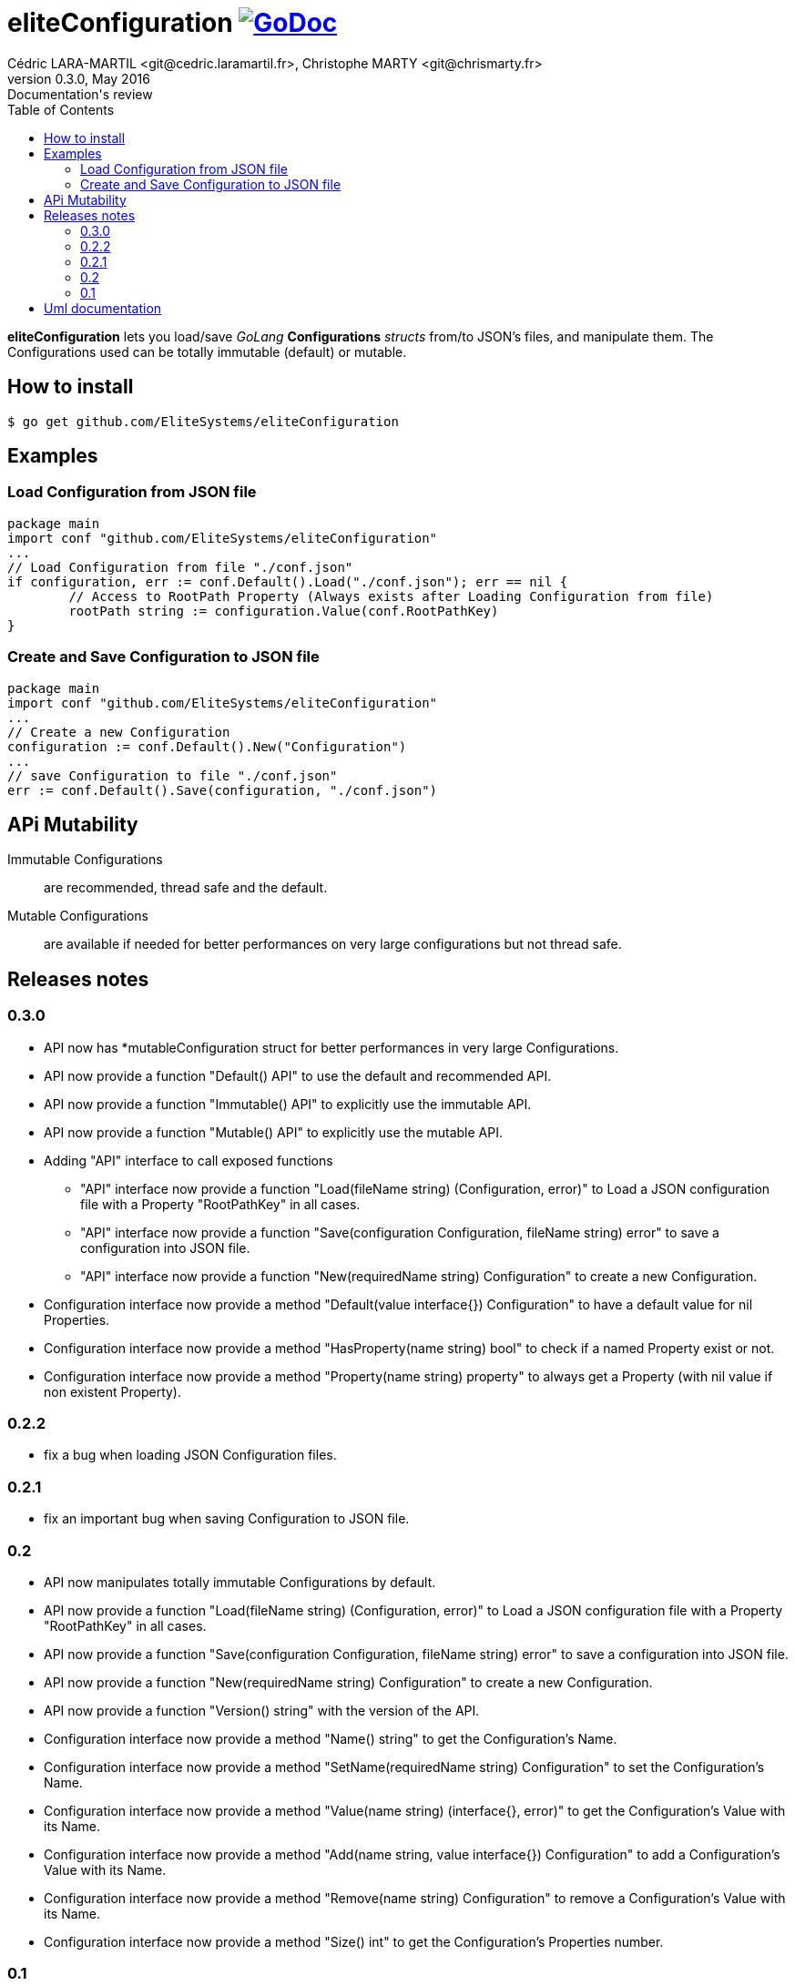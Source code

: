 = eliteConfiguration image:go-documentation-blue.svg[GoDoc, link="http://godoc.org/github.com/EliteSystems/eliteConfiguration", role="external", window="_blank"]
Cédric LARA-MARTIL <git@cedric.laramartil.fr>, Christophe MARTY <git@chrismarty.fr>
v0.3.0, May 2016: Documentation's review
:authorinitials: @cLaraMartil & @chrismarty34
:doctype: article
:source-highlighter: coderay
:imagesdir: documentation/images
:icons:
:toc:
//:numbered:
//:source-highlighter: pigments
//:pdf-page-size: A4

*eliteConfiguration* lets you load/save _GoLang_ *Configurations* _structs_ from/to JSON's files, and manipulate them.
The Configurations used can be totally immutable (default) or mutable.

== How to install

[source, bash]
----
$ go get github.com/EliteSystems/eliteConfiguration
----

== Examples

=== Load Configuration from JSON file

[source, go]
----
package main
import conf "github.com/EliteSystems/eliteConfiguration"
...
// Load Configuration from file "./conf.json"
if configuration, err := conf.Default().Load("./conf.json"); err == nil {
        // Access to RootPath Property (Always exists after Loading Configuration from file)
        rootPath string := configuration.Value(conf.RootPathKey)
}
----

=== Create and Save Configuration to JSON file

[source, go]
----
package main
import conf "github.com/EliteSystems/eliteConfiguration"
...
// Create a new Configuration
configuration := conf.Default().New("Configuration")
...
// save Configuration to file "./conf.json"
err := conf.Default().Save(configuration, "./conf.json")
----

== APi Mutability

Immutable Configurations :: are recommended, thread safe and the default.
Mutable Configurations :: are available if needed for better performances on very large configurations but not thread safe.

== Releases notes

=== 0.3.0

* API now has *mutableConfiguration struct for better performances in very large Configurations.
* API now provide a function "Default() API" to use the default and recommended API.
* API now provide a function "Immutable() API" to explicitly use the immutable API.
* API now provide a function "Mutable() API" to explicitly use the mutable API.
* Adding "API" interface to call exposed functions
** "API" interface now provide a function "Load(fileName string) (Configuration, error)" to Load a JSON configuration file with a Property "RootPathKey" in all cases.
** "API" interface now provide a function "Save(configuration Configuration, fileName string) error" to save a configuration into JSON file.
** "API" interface now provide a function "New(requiredName string) Configuration" to create a new Configuration.
* Configuration interface now provide a method "Default(value interface{}) Configuration" to have a default value for nil Properties.
* Configuration interface now provide a method "HasProperty(name string) bool" to check if a named Property exist or not.
* Configuration interface now provide a method "Property(name string) property" to always get a Property (with nil value if non existent Property).

=== 0.2.2

* fix a bug when loading JSON Configuration files.

=== 0.2.1

* fix an important bug when saving Configuration to JSON file.

=== 0.2

* API now manipulates totally immutable Configurations by default.
* API now provide a function "Load(fileName string) (Configuration, error)" to Load a JSON configuration file with a Property "RootPathKey" in all cases.
* API now provide a function "Save(configuration Configuration, fileName string) error" to save a configuration into JSON file.
* API now provide a function "New(requiredName string) Configuration" to create a new Configuration.
* API now provide a function "Version() string" with the version of the API.
* Configuration interface now provide a method "Name() string" to get the Configuration's Name.
* Configuration interface now provide a method "SetName(requiredName string) Configuration" to set the Configuration's Name.
* Configuration interface now provide a method "Value(name string) (interface{}, error)" to get the Configuration's Value with its Name.
* Configuration interface now provide a method "Add(name string, value interface{}) Configuration" to add a Configuration's Value with its Name.
* Configuration interface now provide a method "Remove(name string) Configuration" to remove a Configuration's Value with its Name.
* Configuration interface now provide a method "Size() int" to get the Configuration's Properties number.

=== 0.1

* Adding function "Load(fileName string) (Configuration, error)" to Load a JSON configuration file with a Property "RootPathKey" in all cases.
* Adding method &quot;Configuration.AddProperty(key string, value interface{}) *Configuration&quot; to add/replace a Configuration's Property.
* Adding method "Configuration.Save(fileName string) error" to save Configuration into fileName (with indented JSON content).

== Uml documentation

image:classDiagram.png[Uml]
